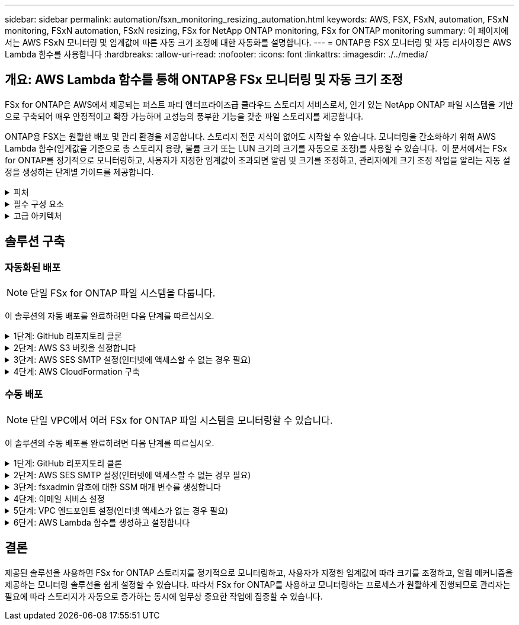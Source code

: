 ---
sidebar: sidebar 
permalink: automation/fsxn_monitoring_resizing_automation.html 
keywords: AWS, FSX, FSxN, automation, FSxN monitoring, FSxN automation, FSxN resizing, FSx for NetApp ONTAP monitoring, FSx for ONTAP monitoring 
summary: 이 페이지에서는 AWS FSxN 모니터링 및 임계값에 따른 자동 크기 조정에 대한 자동화를 설명합니다. 
---
= ONTAP용 FSX 모니터링 및 자동 리사이징은 AWS Lambda 함수를 사용합니다
:hardbreaks:
:allow-uri-read: 
:nofooter: 
:icons: font
:linkattrs: 
:imagesdir: ./../media/




== 개요: AWS Lambda 함수를 통해 ONTAP용 FSx 모니터링 및 자동 크기 조정

FSx for ONTAP은 AWS에서 제공되는 퍼스트 파티 엔터프라이즈급 클라우드 스토리지 서비스로서, 인기 있는 NetApp ONTAP 파일 시스템을 기반으로 구축되어 매우 안정적이고 확장 가능하며 고성능의 풍부한 기능을 갖춘 파일 스토리지를 제공합니다.

ONTAP용 FSX는 원활한 배포 및 관리 환경을 제공합니다. 스토리지 전문 지식이 없어도 시작할 수 있습니다. 모니터링을 간소화하기 위해 AWS Lambda 함수(임계값을 기준으로 총 스토리지 용량, 볼륨 크기 또는 LUN 크기의 크기를 자동으로 조정)를 사용할 수 있습니다.  이 문서에서는 FSx for ONTAP를 정기적으로 모니터링하고, 사용자가 지정한 임계값이 초과되면 알림 및 크기를 조정하고, 관리자에게 크기 조정 작업을 알리는 자동 설정을 생성하는 단계별 가이드를 제공합니다.

.피처
[%collapsible]
====
이 솔루션에서 제공하는 기능은 다음과 같습니다.

* 모니터링 기능:
+
** ONTAP용 FSx의 전체 스토리지 용량 사용
** 각 볼륨의 사용(씬 프로비저닝/일반 프로비저닝)
** 각 LUN의 사용(씬 프로비저닝/일반 프로비저닝)


* 사용자 정의 임계값이 위반될 때 위 항목 중 하나를 조정할 수 있습니다
* 이메일을 통해 사용 경고 및 크기 조정 알림을 수신하기 위한 경고 메커니즘
* 사용자 정의 임계값보다 오래된 스냅샷을 삭제할 수 있습니다
* 연결된 FlexClone 볼륨 및 스냅샷 목록을 가져오는 기능
* 정기적으로 점검을 모니터링하는 기능
* 인터넷 액세스 유무에 관계없이 솔루션을 사용할 수 있습니다
* 수동으로 구축하거나 AWS CloudFormation Template을 사용하여 구축할 수 있습니다
* 단일 VPC에서 여러 FSx for ONTAP 파일 시스템을 모니터링할 수 있습니다


====
.필수 구성 요소
[%collapsible]
====
시작하기 전에 다음 필수 구성 요소가 충족되었는지 확인하십시오.

* ONTAP용 FSX가 구축됩니다
* ONTAP용 FSx에 대한 연결이 있는 전용 서브넷입니다
* ONTAP용 FSx에 대해 "fsxadmin" 암호가 설정되었습니다


====
.고급 아키텍처
[%collapsible]
====
* AWS Lambda Function은 ONTAP용 FSx에 API 호출을 하여 스토리지 용량, 볼륨 및 LUN의 크기를 검색하고 업데이트합니다.
* 보안 계층을 추가하기 위해 AWS SSM 매개변수 저장소에 보안 문자열로 저장된 "fsxadmin" 암호
* AWS SES(Simple Email Service)는 크기 조정 이벤트가 발생할 때 최종 사용자에게 알리는 데 사용됩니다.
* 인터넷 액세스 없이 VPC에 솔루션을 구축하는 경우 Lambda가 AWS 내부 네트워크를 통해 이러한 서비스에 연결할 수 있도록 AWS SSM, FSx 및 SES용 VPC 엔드포인트를 설정합니다.


image:fsxn-monitoring-resizing-architecture.png["이 이미지는 이 솔루션에 사용된 고급 아키텍처를 보여 줍니다."]

====


== 솔루션 구축



=== 자동화된 배포


NOTE: 단일 FSx for ONTAP 파일 시스템을 다룹니다.

이 솔루션의 자동 배포를 완료하려면 다음 단계를 따르십시오.

.1단계: GitHub 리포지토리 클론
[%collapsible]
====
로컬 시스템에서 GitHub 리포지토리 클론 생성:

[listing]
----
git clone https://github.com/NetApp/fsxn-monitoring-auto-resizing.git
----
====
.2단계: AWS S3 버킷을 설정합니다
[%collapsible]
====
. AWS 콘솔 > * S3 * 로 이동하고 * Create Bucket * 을 클릭합니다. 기본 설정으로 버킷을 작성합니다.
. 버킷 안에 들어가면 * Upload * > * Add files * 를 클릭하고 시스템의 클론 복제된 GitHub 저장소에서 * Utilities.zip * 을 선택합니다.
+
image:fsxn-monitoring-resizing-s3-upload-zip-files.png["이 이미지는 zip 파일이 업로드되는 S3 창을 보여 줍니다"]



====
.3단계: AWS SES SMTP 설정(인터넷에 액세스할 수 없는 경우 필요)
[%collapsible]
====
인터넷 액세스 없이 솔루션을 배포하려는 경우 이 단계를 따르십시오(참고: VPC 엔드포인트를 설정할 때 추가 비용이 발생합니다).

. AWS Console > * AWS SES(Simple Email Service) * > * SMTP Settings * 로 이동하고 * SMTP 자격 증명 생성 * 을 클릭합니다
. IAM 사용자 이름을 입력하거나 기본값으로 두고 * 사용자 생성 * 을 클릭합니다. 추가 사용을 위해 * SMTP 사용자 이름 * 및 * SMTP 암호 * 를 저장합니다.
+

NOTE: SES SMTP 설정이 이미 있는 경우 이 단계를 건너뜁니다.

+
image:fsxn-monitoring-resizing-ses-smtp-creds-addition.png["이 이미지는 AWS SES의 SMTP 자격 증명 생성 창을 보여 줍니다"]



====
.4단계: AWS CloudFormation 구축
[%collapsible]
====
. AWS 콘솔 > * CloudFormation * > 스택 생성 > 새 리소스 사용(표준)으로 이동합니다.
+
[listing]
----
Prepare template: Template is ready
Specify template: Upload a template file
Choose file: Browse to the cloned GitHub repo and select fsxn-monitoring-solution.yaml
----
+
image:fsxn-monitoring-resizing-create-cft-1.png["이 이미지에는 AWS CloudFormation 스택 생성 창이 나와 있습니다"]

+
다음을 클릭합니다

. 스택 세부 정보를 입력합니다. Next(다음)를 클릭하고 "I ackAcknowledge that AWS CloudFormation might create IAM resources(AWS CloudFormation이 IAM 리소스를 생성할 수 있다는 것을 확인)" 확인란을 선택한 후 Submit(제출)을 클릭합니다.
+

NOTE: "VPC에 인터넷 액세스가 있습니까?"인 경우 "SMTP Username for AWS SES" 및 "SMTP Password for AWS SES"가 False로 설정되어 있어야 합니다. 그렇지 않으면 빈 칸으로 남겨둘 수 있습니다.

+
image:fsxn-monitoring-resizing-cft-stack-details-1.png["이 이미지는 AWS CloudFormation Stack Details 창을 보여 줍니다"]

+
image:fsxn-monitoring-resizing-cft-stack-details-2.png["이 이미지는 AWS CloudFormation Stack Details 창을 보여 줍니다"]

+
image:fsxn-monitoring-resizing-cft-stack-details-3.png["이 이미지는 AWS CloudFormation Stack Details 창을 보여 줍니다"]

+
image:fsxn-monitoring-resizing-cft-stack-details-4.png["이 이미지는 AWS CloudFormation Stack Details 창을 보여 줍니다"]

. CloudFormation 배포가 시작되면 "sender email ID"에 언급된 이메일 ID가 AWS SES에서 이메일 주소 사용을 승인하라는 이메일을 받게 됩니다. 링크를 클릭하여 이메일 주소를 확인합니다.
. CloudFormation 스택 배포가 완료되면 경고/알림이 있는 경우 알림 세부 정보가 포함된 이메일이 수신자 이메일 ID로 전송됩니다.
+
image:fsxn-monitoring-resizing-email-1.png["이 이미지는 알림을 사용할 수 있을 때 수신된 이메일 알림을 보여 줍니다"]

+
image:fsxn-monitoring-resizing-email-2.png["이 이미지는 알림을 사용할 수 있을 때 수신된 이메일 알림을 보여 줍니다"]



====


=== 수동 배포


NOTE: 단일 VPC에서 여러 FSx for ONTAP 파일 시스템을 모니터링할 수 있습니다.

이 솔루션의 수동 배포를 완료하려면 다음 단계를 따르십시오.

.1단계: GitHub 리포지토리 클론
[%collapsible]
====
로컬 시스템에서 GitHub 리포지토리 클론 생성:

[listing]
----
git clone https://github.com/NetApp/fsxn-monitoring-auto-resizing.git
----
====
.2단계: AWS SES SMTP 설정(인터넷에 액세스할 수 없는 경우 필요)
[%collapsible]
====
인터넷 액세스 없이 솔루션을 배포하려는 경우 이 단계를 따르십시오(참고: VPC 엔드포인트를 설정할 때 추가 비용이 발생합니다).

. AWS 콘솔 > * AWS SES(Simple Email Service) * > SMTP 설정 으로 이동하고 * SMTP 자격 증명 생성 * 을 클릭합니다
. IAM 사용자 이름을 입력하거나 기본값을 그대로 두고 Create(생성) 를 클릭합니다. 사용자 이름과 암호를 저장하여 나중에 사용하십시오.
+
image:fsxn-monitoring-resizing-ses-smtp-creds-addition.png["이 이미지는 AWS SES의 SMTP 자격 증명 생성 창을 보여 줍니다"]



====
.3단계: fsxadmin 암호에 대한 SSM 매개 변수를 생성합니다
[%collapsible]
====
AWS 콘솔 > * 매개 변수 저장소 * 로 이동하고 * 매개 변수 생성 * 을 클릭합니다.

[listing]
----
Name: <Any name/path for storing fsxadmin password>
Tier: Standard
Type: SecureString
KMS key source: My current account
  KMS Key ID: <Use the default one selected>
Value: <Enter the password for "fsxadmin" user configured on FSx for ONTAP>
----
Create Parameter * 를 클릭합니다.
모니터링할 모든 FSx for ONTAP 파일 시스템에 대해 위 단계를 반복합니다.

모니터링할 모든 FSx for ONTAP 파일 시스템에 대해 위 단계를 반복합니다.

image:fsxn-monitoring-resizing-ssm-parameter.png["이 이미지는 AWS 콘솔의 SSM 매개 변수 생성 창을 보여 줍니다."]

인터넷 액세스 없이 솔루션을 배포하는 경우 SMTP 사용자 이름과 SMTP 암호를 저장하는 것과 동일한 단계를 수행합니다. 그렇지 않으면 이 두 매개 변수 추가를 건너뜁니다.

====
.4단계: 이메일 서비스 설정
[%collapsible]
====
AWS 콘솔 > * SES(Simple Email Service) * 로 이동하고 * ID 생성 * 을 클릭합니다.

[listing]
----
Identity type: Email address
Email address: <Enter an email address to be used for sending resizing notifications>
----
ID 생성 * 을 클릭합니다

"보낸 사람 이메일 ID"에 언급된 이메일 ID는 소유자에게 AWS SES에서 이메일 주소 사용을 승인하도록 요청하는 이메일을 받게 됩니다. 링크를 클릭하여 이메일 주소를 확인합니다.

image:fsxn-monitoring-resizing-ses.png["이 이미지는 AWS 콘솔의 SES ID 생성 창을 보여 줍니다."]

====
.5단계: VPC 엔드포인트 설정(인터넷 액세스가 없는 경우 필요)
[%collapsible]
====

NOTE: 인터넷 액세스 없이 배포된 경우에만 필요합니다. VPC 엔드포인트와 관련하여 추가 비용이 발생합니다.

. AWS 콘솔 > * VPC * > * Endpoints * 로 이동하고 * Create Endpoint * 를 클릭하고 다음 세부 정보를 입력합니다.
+
[listing]
----
Name: <Any name for the vpc endpoint>
Service category: AWS Services
Services: com.amazonaws.<region>.fsx
vpc: <select the vpc where lambda will be deployed>
subnets: <select the subnets where lambda will be deployed>
Security groups: <select the security group>
Policy: <Either choose Full access or set your own custom policy>
----
+
끝점 만들기를 클릭합니다.

+
image:fsxn-monitoring-resizing-vpc-endpoint-create-1.png["이 이미지는 VPC 엔드포인트 생성 창을 보여 줍니다"]

+
image:fsxn-monitoring-resizing-vpc-endpoint-create-2.png["이 이미지는 VPC 엔드포인트 생성 창을 보여 줍니다"]

. SES 및 SSM VPC 엔드포인트를 생성할 때도 동일한 프로세스를 따르십시오. 각 * com.amazonaws.<region>.smtp * 및 * com.amazonaws.<region>.ssm * 에 해당하는 서비스를 제외하고 모든 매개변수는 위와 동일합니다.


====
.6단계: AWS Lambda 함수를 생성하고 설정합니다
[%collapsible]
====
. AWS 콘솔 > * AWS Lambda * > * Functions * 로 이동하고 FSx for ONTAP와 동일한 영역에서 * Create Function * 을 클릭합니다
. 기본 * Author from scratch * 를 사용하고 다음 필드를 업데이트합니다.
+
[listing]
----
Function name: <Any name of your choice>
Runtime: Python 3.9
Architecture: x86_64
Permissions: Select "Create a new role with basic Lambda permissions"
Advanced Settings:
  Enable VPC: Checked
    VPC: <Choose either the same VPC as FSx for ONTAP or a VPC that can access both FSx for ONTAP and the internet via a private subnet>
    Subnets: <Choose 2 private subnets that have NAT gateway attached pointing to public subnets with internet gateway and subnets that have internet access>
    Security Group: <Choose a Security Group>
----
+
Create Function * 을 클릭합니다.

+
image:fsxn-monitoring-resizing-lambda-creation-1.png["이 이미지는 AWS 콘솔의 Lambda 생성 창을 보여줍니다."]

+
image:fsxn-monitoring-resizing-lambda-creation-2.png["이 이미지는 AWS 콘솔의 Lambda 생성 창을 보여줍니다."]

. 새로 생성된 Lambda 기능으로 이동하여 * Layers * 섹션으로 스크롤한 다음 * Add a layer * 를 클릭합니다.
+
image:fsxn-monitoring-resizing-add-layer-button.png["이 이미지는 AWS 람다 기능 콘솔의 Add layer 버튼을 보여줍니다."]

. 레이어 소스 * 에서 * 새 레이어 만들기 * 를 클릭합니다
. 계층을 만들고 * Utilities.zip * 파일을 업로드합니다. 호환되는 런타임으로 * Python 3.9 * 를 선택하고 * Create * 를 클릭합니다.
+
image:fsxn-monitoring-resizing-create-layer-paramiko.png["이 이미지는 AWS 콘솔에서 새 계층 생성 창을 보여줍니다."]

. AWS Lambda * Add Layer * > * Custom Layers * 로 다시 이동하여 유틸리티 계층을 추가합니다.
+
image:fsxn-monitoring-resizing-add-layer-window.png["이 이미지는 AWS 람다 기능 콘솔의 Add layer 창을 보여줍니다."]

+
image:fsxn-monitoring-resizing-layers-added.png["이 이미지는 AWS 람다 기능 콘솔에 추가된 계층을 보여줍니다."]

. Lambda 함수의 * 구성 * 탭으로 이동하고 * 일반 구성 * 에서 * 편집 * 을 클릭합니다. 시간 제한을 * 5분 * 으로 변경하고 * 저장 * 을 클릭합니다.
. Lambda 함수의 * Permissions * 탭으로 이동하여 할당된 역할을 클릭합니다. 역할의 권한 탭에서 * 권한 추가 * > * 인라인 정책 생성 * 을 클릭합니다.
+
.. JSON 탭을 클릭하고 GitHub repo에서 file policy.json의 내용을 붙여 넣습니다.
.. ${AWS::AccountId}의 모든 항목을 계정 ID로 바꾸고 * 검토 정책 * 을 클릭합니다
.. 정책 이름을 입력하고 * 정책 생성 * 을 클릭합니다


. git repo에서 * fsxn_monitoring_refizing_lambda.py * 의 내용을 AWS 람다 함수 코드 소스 섹션의 * lambda_function.py * 로 복사합니다.
. lambda_function.py 과 같은 수준에서 새 파일을 만들고 이름을 * vars.py * 로 지정하고 git repo에서 lambda 함수 vars.py 파일로 vars.py 내용을 복사합니다. VAR.py의 변수 값을 업데이트합니다. 아래의 변수 정의를 참조하고 * deploy * 를 클릭합니다.
+
|===


| * 이름 * | * 유형 * | * 설명 * 


| * fsxList * | 목록 | (필수) 모니터링할 모든 FSx for ONTAP 파일 시스템 목록입니다.
모니터링 및 자동 크기 조정을 위해 목록에 모든 파일 시스템을 포함합니다. 


| fsxMgmtIp * | 문자열 | (필수) AWS의 ONTAP 콘솔용 FSx에서 "Management EndPoint-IP address"를 입력합니다. 


| fsxId * 입니다 | 문자열 | (필수) AWS의 ONTAP 콘솔용 FSx에서 "파일 시스템 ID"를 입력합니다. 


| * 사용자 이름 * | 문자열 | (필수) ONTAP의 FSx for ONTAP 콘솔에서 "ONTAP administrator username"을 입력합니다. 


| * resize_threshold * (크기 조정 임계값 * | 정수 | (필수) 0-100의 임계값 비율을 입력합니다. 이 임계값은 스토리지 용량, 볼륨 및 LUN 사용을 측정하는 데 사용되며 사용율이 이 임계값 이상으로 증가하면 크기 조정 작업이 수행됩니다. 


| * FSX_PASSWORD_SSM_PARAMETER * | 문자열 | (필수) "fsxadmin" 암호를 저장하기 위해 AWS Parameter Store에서 사용되는 경로 이름을 입력합니다. 


| * warn_notification * | 불입니다 | (필수) 이 변수를 True로 설정하여 스토리지 용량/볼륨/LUN 사용량이 75%를 초과하지만 임계값보다 작을 때 알림을 받습니다. 


| * enable_snapshot_deletion * | 불입니다 | (필수) "snapshot_age_threshold_in_days"에 지정된 값보다 오래된 스냅샷에 대한 볼륨 레벨 스냅샷 삭제를 활성화하려면 이 변수를 True로 설정하십시오. 


| * snapshot_age_threshold_in_days * | 정수 | (필수) 보존하려는 볼륨 레벨 스냅샷의 일 수를 입력합니다. 제공된 값보다 오래된 스냅샷은 삭제되며 이메일을 통해 알림을 받게 됩니다. 


| * internet_access * | 불입니다 | (필수) 이 람다가 배포된 서브넷에서 인터넷 액세스를 사용할 수 있는 경우 이 변수를 True로 설정합니다. 그렇지 않으면 False로 설정합니다. 


| SMTP_지역 * | 문자열 | (선택 사항) "internet_access" 변수가 False로 설정된 경우 람다가 배포되는 영역을 입력합니다. 예: us-east-1(이 형식) 


| * SMTP_USERNAME_SSM_PARAMETER * | 문자열 | (선택 사항) "internet_access" 변수가 False로 설정된 경우 SMTP 사용자 이름을 저장하기 위해 AWS 매개 변수 저장소에 사용되는 경로 이름을 입력합니다. 


| SMTP_PASSWORD_SSM_PARAMETER * | 문자열 | (선택 사항) "internet_access" 변수가 False로 설정된 경우 SMTP 암호를 저장하기 위해 AWS 매개 변수 저장소에 사용되는 경로 이름을 입력합니다. 


| * 발신자_이메일 * | 문자열 | (필수) lambda 함수가 모니터링 및 크기 조정과 관련된 알림 알림을 보내는 데 사용할 SES에 등록된 이메일 ID를 입력합니다. 


| 수신자_이메일 * | 문자열 | (필수) 경고 알림을 수신할 이메일 ID를 입력합니다. 
|===
+
image:fsxn-monitoring-resizing-lambda-code.png["이 이미지는 AWS 람다 기능 콘솔의 람다 코드를 나타냅니다."]

. Test * 를 클릭하고 빈 JSON 객체로 테스트 이벤트를 생성한 다음 * Invoke * 를 클릭하여 테스트를 실행하여 스크립트가 제대로 실행되고 있는지 확인합니다.
. 테스트를 성공적으로 마친 후 * 구성 * > * 트리거 * > * 트리거 추가 * 로 이동합니다.
+
[listing]
----
Select a Source: EventBridge
Rule: Create a new rule
Rule name: <Enter any name>
Rule type: Schedule expression
Schedule expression: <Use "rate(1 day)" if you want the function to run daily or add your own cron expression>
----
+
추가를 클릭합니다.

+
image:fsxn-monitoring-resizing-eventbridge.png["이 이미지는 AWS 람다 기능 콘솔의 이벤트 브리지 생성 창을 보여줍니다."]



====


== 결론

제공된 솔루션을 사용하면 FSx for ONTAP 스토리지를 정기적으로 모니터링하고, 사용자가 지정한 임계값에 따라 크기를 조정하고, 알림 메커니즘을 제공하는 모니터링 솔루션을 쉽게 설정할 수 있습니다. 따라서 FSx for ONTAP를 사용하고 모니터링하는 프로세스가 원활하게 진행되므로 관리자는 필요에 따라 스토리지가 자동으로 증가하는 동시에 업무상 중요한 작업에 집중할 수 있습니다.
